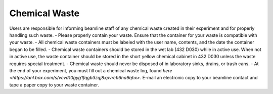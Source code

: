 Chemical Waste
================

.. contents:: 
   :local:

Users are responsible for informing beamline staff of any chemical waste created in their experiment and for properly handling such waste.  
- Please properly contain your waste.  Ensure that the container for your waste is compatible with your waste. 
- All chemical waste containers must be labeled with the user name, contents, and the date the container began to be filled.
- Chemical waste containers should be stored in the wet lab (432 D030) while in active use.  When not in active use, the waste container should be stored in the short yellow chemical cabinet in 432 D030 unless the waste requires special treatment.
- Chemical waste should never be disposed of in laboratory sinks, drains, or trash cans.  
- At the end of your experiment, you must fill out a chemical waste log, found `here <https://anl.box.com/s/vcvd10gyg1fqgb3zqj8xpvrcb6na9qhx>`.  E-mail an electronic copy to your beamline contact and tape a paper copy to your waste container.
